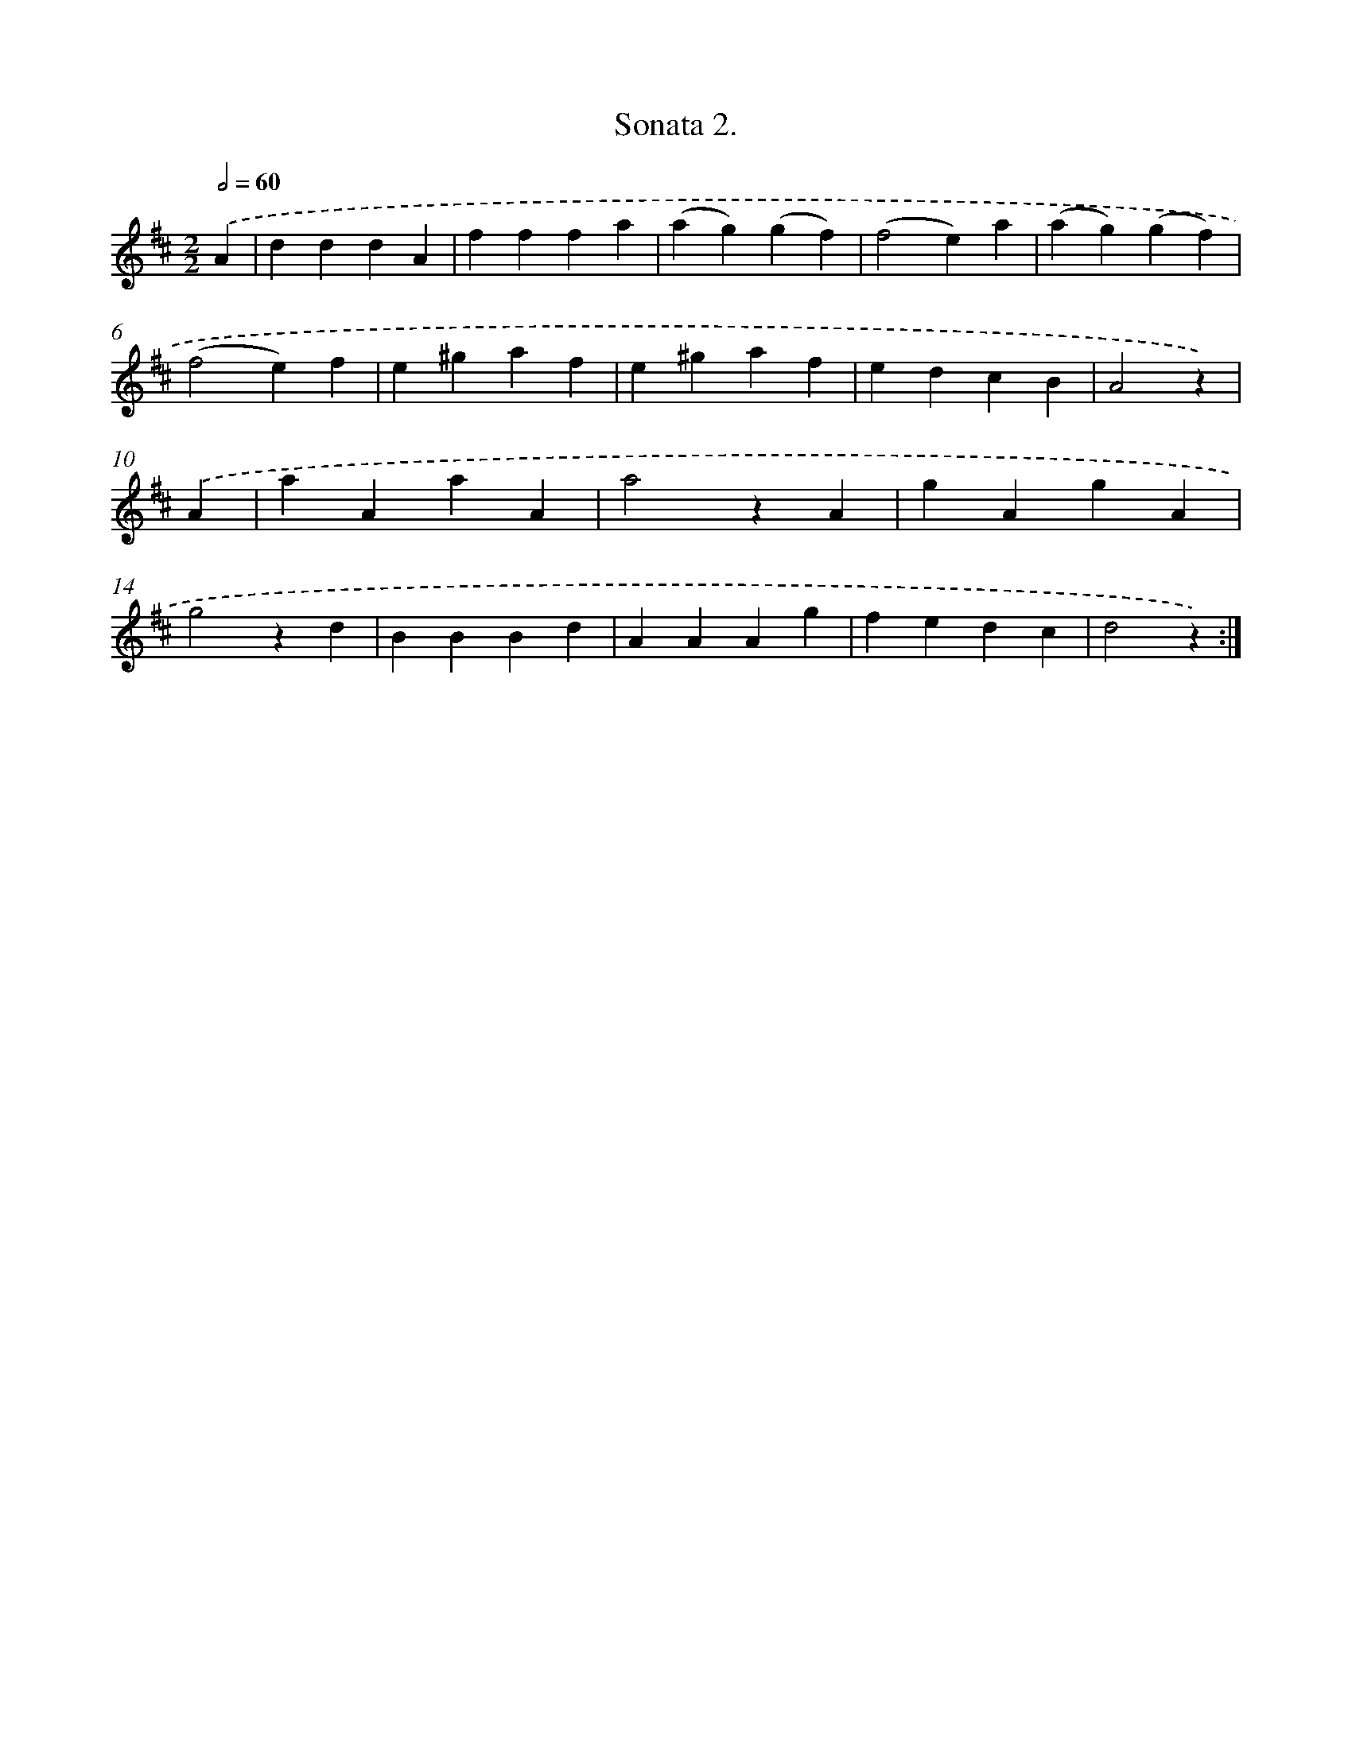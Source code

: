 X: 13323
T: Sonata 2.
%%abc-version 2.0
%%abcx-abcm2ps-target-version 5.9.1 (29 Sep 2008)
%%abc-creator hum2abc beta
%%abcx-conversion-date 2018/11/01 14:37:33
%%humdrum-veritas 376484109
%%humdrum-veritas-data 1056829656
%%continueall 1
%%barnumbers 0
L: 1/4
M: 2/2
Q: 1/2=60
K: D clef=treble
.('A [I:setbarnb 1]|
dddA |
fffa |
(ag)(gf) |
(f2e)a |
(ag)(gf) |
(f2e)f |
e^gaf |
e^gaf |
edcB |
A2z) |
.('A [I:setbarnb 11]|
aAaA |
a2zA |
gAgA |
g2zd |
BBBd |
AAAg |
fedc |
d2z) :|]
